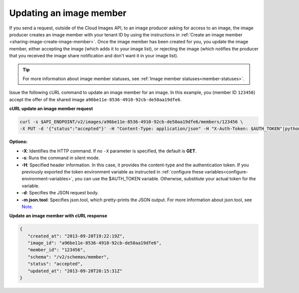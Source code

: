 .. _sharing-image-update-image-member:

Updating an image member
~~~~~~~~~~~~~~~~~~~~~~~~~~~~~~~~~~~

If you send a request, outside of the Cloud Images API, to an image producer asking for 
access to an image, the image producer creates an image member with your tenant ID by using 
the instructions in :ref:`Create an image member <sharing-image-create-image-member>`. Once 
the image member has been created for you, you update the image member, either accepting the 
image (which adds it to your image list), or rejecting the image (which notifies the 
producer that you received the image share notification and don't want it in your image list).

.. tip::

	For more information about image member statuses, see 
	:ref:`Image member statuses<member-statuses>`.
 
Issue the following cURL command to update an image member for an image. In this example, 
you (member ID ``123456``) accept the offer of the shared image 
``a96be11e-8536-4910-92cb-de50aa19dfe6``.

**cURL update an image member request**

.. code::  

   curl -s $API_ENDPOINT/v2/images/a96be11e-8536-4910-92cb-de50aa19dfe6/members/123456 \
   -X PUT -d '{"status":"accepted"}' -H "Content-Type: application/json" -H "X-Auth-Token: $AUTH_TOKEN"|python -m json.tool
                       
**Options:**

-  **-X**: Identifies the HTTP command. If no ``-X`` parameter is specified, the default 
   is **GET**.

-  **-s**: Runs the command in silent mode.

-  **-H**: Specified header information. In this case, it provides the content-type and 
   the authentication token. If you previously exported the token environment variable as 
   instructed in :ref:`configure these variables<configure-environment-variables>`, 
   you can use the $AUTH_TOKEN variable. Otherwise, substitute your actual token for the variable.

-  **-d**: Specifies the JSON request body.

-  **-m json.tool**: Specifies json.tool, which pretty-prints the JSON output. For more 
   information about json.tool, see `Note <curl_stuff.html#json_tool>`__.

**Update an image member with cURL response**

.. code::  

   {
      "created_at": "2013-09-20T19:22:19Z",
      "image_id": "a96be11e-8536-4910-92cb-de50aa19dfe6",
      "member_id": "123456",
      "schema": "/v2/schemas/member",
      "status": "accepted",
      "updated_at": "2013-09-20T20:15:31Z"
   }

